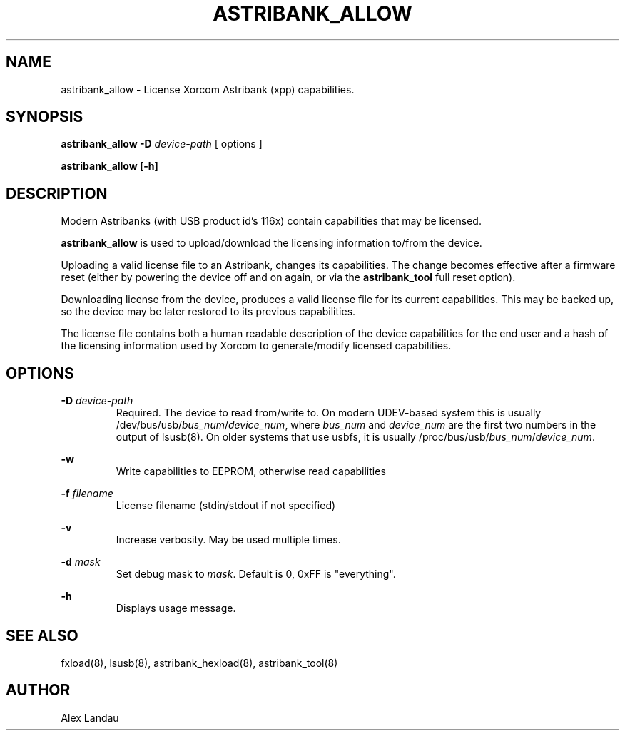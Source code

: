 .TH "ASTRIBANK_ALLOW" "8" "29 March 2009" "" ""

.SH NAME
astribank_allow \- License Xorcom Astribank (xpp) capabilities.
.SH SYNOPSIS
.B astribank_allow \-D \fIdevice-path\fR [ options ]

.B astribank_allow [\-h]

.SH DESCRIPTION
Modern Astribanks (with USB product id's 116x) contain capabilities
that may be licensed.

.B astribank_allow
is used to upload/download the licensing information to/from the device.

Uploading a valid license file to an Astribank, changes its capabilities.
The change becomes effective after a firmware reset (either by powering
the device off and on again, or via the \fBastribank_tool\fR full reset option).

Downloading license from the device, produces a valid license file for its
current capabilities. This may be backed up, so the device may be later
restored to its previous capabilities.

The license file contains both a human readable description of the
device capabilities for the end user and a hash of the licensing
information used by Xorcom to generate/modify licensed capabilities.

.SH OPTIONS
.B \-D
.I device-path
.RS
Required. The device to read from/write to. On modern UDEV-based system
this is usually /dev/bus/usb/\fIbus_num\fR/\fIdevice_num\fR,
where \fIbus_num\fR and \fIdevice_num\fR are the first two numbers in the
output of lsusb(8).
On older systems that use usbfs, it is usually
/proc/bus/usb/\fIbus_num\fR/\fIdevice_num\fR.
.RE

.B \-w
.RS
Write capabilities to EEPROM, otherwise read capabilities
.RE

.B \-f \fIfilename\fR
.RS
License filename (stdin/stdout if not specified)
.RE

.B \-v
.RS
Increase verbosity. May be used multiple times.
.RE

.B \-d \fImask\fR
.RS
Set debug mask to \fImask\fR. Default is 0, 0xFF is "everything".
.RE

.B \-h
.RS
Displays usage message.
.RE

.SH SEE ALSO
fxload(8), lsusb(8), astribank_hexload(8), astribank_tool(8)

.SH AUTHOR
Alex Landau
